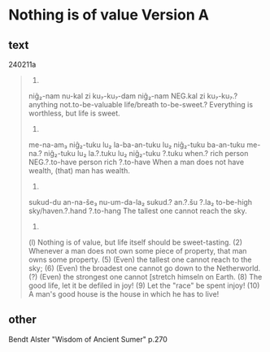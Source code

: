 * Nothing is of value Version A
:PROPERTIES:
  :ANKI_DECK: sumerian_philosophy
  :ANKI_NOTE_TYPE: Cloze
  :END:
** text
240211a
#+begin_quote
1.
niĝ₂-nam nu-kal zi ku₇-ku₇-dam
niĝ₂-nam NEG.kal zi ku₇-ku₇.?
anything not.to-be-valuable life/breath to-be-sweet.? 
Everything is worthless, but life is sweet.

2.
me-na-am₃ niĝ₂-tuku lu₂ la-ba-an-tuku lu₂ niĝ₂-tuku ba-an-tuku
me-na.? niĝ₂-tuku lu₂ la.?.tuku lu₂ niĝ₂-tuku ?.tuku
when.? rich person NEG.?.to-have person rich ?.to-have
When a man does not have wealth, (that) man has wealth.

5.
sukud-du an-na-še₃ nu-um-da-la₂
sukud.? an.?.šu ?.la₂
to-be-high sky/haven.?.hand ?.to-hang
The tallest one cannot reach the sky.

6.


(l) Nothing is of value, but life itself should be sweet-tasting.
(2) Whenever a man does not own some piece of property, that man owns some property.
(5) (Even) the tallest one cannot reach to the sky;
(6) (Even) the broadest one cannot go down to the Netherworld.
(?) (Even) the strongest one cannot [stretch himseln on Earth.
(8) The good life, let it be defiled in joy!
(9) Let the "race" be spent injoy!
(10) A man's good house is the house in which he has to live!
#+end_quote
** other
Bendt Alster "Wisdom of Ancient Sumer" p.270
